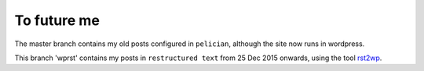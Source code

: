 To future me
============

The master branch contains my old posts configured in ``pelician``, although the
site now runs in wordpress.

This branch 'wprst' contains my posts in ``restructured text`` from 25 Dec 2015
onwards, using the tool `rst2wp <https://github.com/glasserc/rst2wp>`_.


